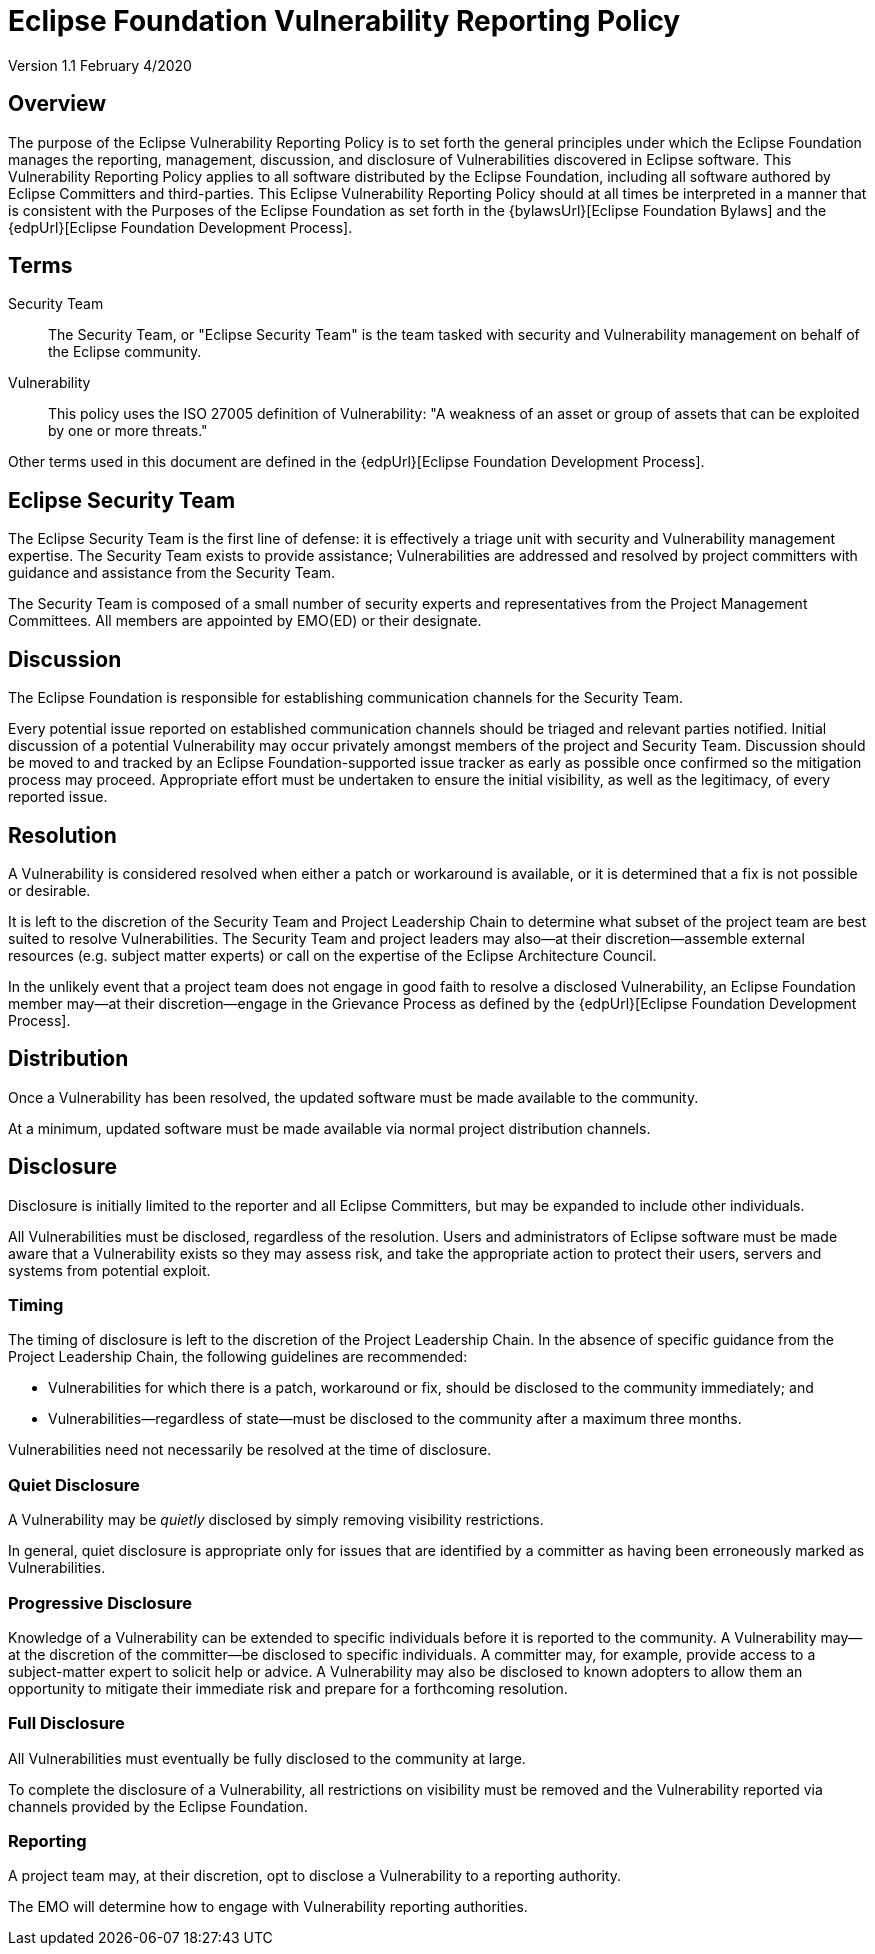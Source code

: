 ////
 * Copyright (C) Eclipse Foundation, Inc. and others. 
 * 
 * This program and the accompanying materials are made available under the
 * terms of the Eclipse Public License v. 2.0 which is available at
 * http://www.eclipse.org/legal/epl-2.0.
 * 
 * SPDX-License-Identifier: EPL-2.0
////

[[security]]
= Eclipse Foundation Vulnerability Reporting Policy

Version 1.1 February 4/2020

[[security-overview]]
== Overview

The purpose of the Eclipse Vulnerability Reporting Policy is to set forth the general principles under which the Eclipse Foundation manages the reporting, management, discussion, and disclosure of Vulnerabilities discovered in Eclipse software. This Vulnerability Reporting Policy applies to all software distributed by the Eclipse Foundation, including all software authored by Eclipse Committers and third-parties. This Eclipse Vulnerability Reporting Policy should at all times be interpreted in a manner that is consistent with the Purposes of the Eclipse Foundation as set forth in the {bylawsUrl}[Eclipse Foundation Bylaws] and the {edpUrl}[Eclipse Foundation Development Process].

[[security-terms]]
== Terms

Security Team ::
The Security Team, or "Eclipse Security Team" is the team tasked with security and Vulnerability management on behalf of the Eclipse community.

Vulnerability ::
This policy uses the ISO 27005 definition of Vulnerability: "A weakness of an asset or group of assets that can be exploited by one or more threats."

Other terms used in this document are defined in the {edpUrl}[Eclipse Foundation Development Process].

[[security-team]]
== Eclipse Security Team

The Eclipse Security Team is the first line of defense: it is effectively a triage unit with security and Vulnerability management expertise. The Security Team exists to provide assistance; Vulnerabilities are addressed and resolved by project committers with guidance and assistance from the Security Team.

The Security Team is composed of a small number of security experts and representatives from the Project Management Committees. All members are appointed by EMO(ED) or their designate.

[[security-discussion]]
== Discussion

The Eclipse Foundation is responsible for establishing communication channels for the Security Team.

Every potential issue reported on established communication channels should be triaged and relevant parties notified. Initial discussion of a potential Vulnerability may occur privately amongst members of the project and Security Team. Discussion should be moved to and tracked by an Eclipse Foundation-supported issue tracker as early as possible once confirmed so the mitigation process may proceed. Appropriate effort must be undertaken to ensure the initial visibility, as well as the legitimacy, of every reported issue.

[[security-resolution]]
== Resolution

A Vulnerability is considered resolved when either a patch or workaround is available, or it is determined that a fix is not possible or desirable.

It is left to the discretion of the Security Team and Project Leadership Chain to determine what subset of the project team are best suited to resolve Vulnerabilities. The Security Team and project leaders may also--at their discretion--assemble external resources (e.g. subject matter experts) or call on the expertise of the Eclipse Architecture Council.

In the unlikely event that a project team does not engage in good faith to resolve a disclosed Vulnerability, an Eclipse Foundation member may--at their discretion--engage in the Grievance Process as defined by the {edpUrl}[Eclipse Foundation Development Process].

[[security-distribution]]
== Distribution

Once a Vulnerability has been resolved, the updated software must be made available to the community.

At a minimum, updated software must be made available via normal project distribution channels.

[[security-disclosure]]
== Disclosure

Disclosure is initially limited to the reporter and all Eclipse Committers, but may be expanded to include other individuals.

All Vulnerabilities must be disclosed, regardless of the resolution. Users and administrators of Eclipse software must be made aware that a Vulnerability exists so they may assess risk, and take the appropriate action to protect their users, servers and systems from potential exploit.

[[security-timing]]
=== Timing

The timing of disclosure is left to the discretion of the Project Leadership Chain. In the absence of specific guidance from the Project Leadership Chain, the following guidelines are recommended:

* Vulnerabilities for which there is a patch, workaround or fix, should be disclosed to the community immediately; and
* Vulnerabilities--regardless of state--must be disclosed to the community after a maximum three months.

Vulnerabilities need not necessarily be resolved at the time of disclosure.

[[security-quiet-disclosure]]
=== Quiet Disclosure

A Vulnerability may be _quietly_ disclosed by simply removing visibility restrictions.

In general, quiet disclosure is appropriate only for issues that are identified by a committer as having been erroneously marked as Vulnerabilities.

[[security-progressive-disclosure]]
=== Progressive Disclosure

Knowledge of a Vulnerability can be extended to specific individuals before it is reported to the community. A Vulnerability may--at the discretion of the committer--be disclosed to specific individuals. A committer may, for example, provide access to a subject-matter expert to solicit help or advice. A Vulnerability may also be disclosed to known adopters to allow them an opportunity to mitigate their immediate risk and prepare for a forthcoming resolution.

[[security-full-disclosure]]
=== Full Disclosure

All Vulnerabilities must eventually be fully disclosed to the community at large.

To complete the disclosure of a Vulnerability, all restrictions on visibility must be removed and the Vulnerability reported via channels provided by the Eclipse Foundation.

[[security-reporting]]
=== Reporting

A project team may, at their discretion, opt to disclose a Vulnerability to a reporting authority.

The EMO will determine how to engage with Vulnerability reporting authorities.
